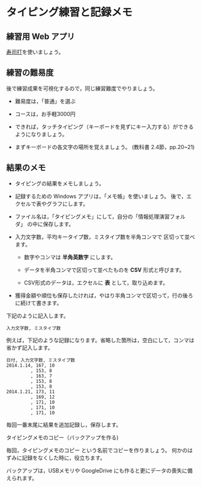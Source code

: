 * タイピング練習と記録メモ

** 練習用 Web アプリ

   [[http://typing.sakura.ne.jp/sushida/index.html][寿司打]]を使いましょう。

** 練習の難易度

後で練習成果を可視化するので，同じ練習難度でやりましょう。

- 難易度は，「普通」を選ぶ
- コースは，お手軽3000円

-  できれば，タッチタイピング（キーボードを見ずにキー入力する）ができるようになりましょう。

-  まずキーボードの各文字の場所を覚えましょう。
   (教科書 2.4節，pp.20~21)

** 結果のメモ

- タイピングの結果をメモしましょう。

- 記録するための Windows アプリは，「メモ帳」を使いましょう。
  後で，エクセルで表やグラフにします。

- ファイル名は，「タイピングメモ」にして，自分の「情報処理演習フォルダ」
  の中に保存します。

- 入力文字数，平均キータイプ数，ミスタイプ数を半角コンマで
  区切って並べます。

    - 数字やコンマは *半角英数字* にします。

  - データを半角コンマで区切って並べたものを *CSV* 形式と呼びます。

  - CSV形式のデータは，エクセルに *表* として，取り込めます。
  
- 獲得金額や順位も保存したければ，やはり半角コンマで区切って，行の後ろに続けて書きます。

下記のように記入します。

#+BEGIN_EXAMPLE
  入力文字数, ミスタイプ数
#+END_EXAMPLE

例えば，下記のような記録になります。省略した箇所は，空白にして，コンマは省かず記入します。

#+BEGIN_EXAMPLE
    日付, 入力文字数, ミスタイプ数
    2014.1.14, 167, 10
             , 153, 8
             , 163, 7
             , 153, 8
             , 153, 8
    2014.1.21, 173, 11
             , 169, 12
             , 171, 10
             , 171, 10
             , 171, 10
#+END_EXAMPLE

毎回一番末尾に結果を追加記録し，保存します。

**** タイピングメモのコピー（バックアップを作る)

毎回，タイピングメモのコピー という名前でコピーを作りましょう。
何かのはずみに記録をなくした時に，役立ちます。

バックアップは，USBメモリや GoogleDrive
にも作ると更にデータの喪失に備えられます。

